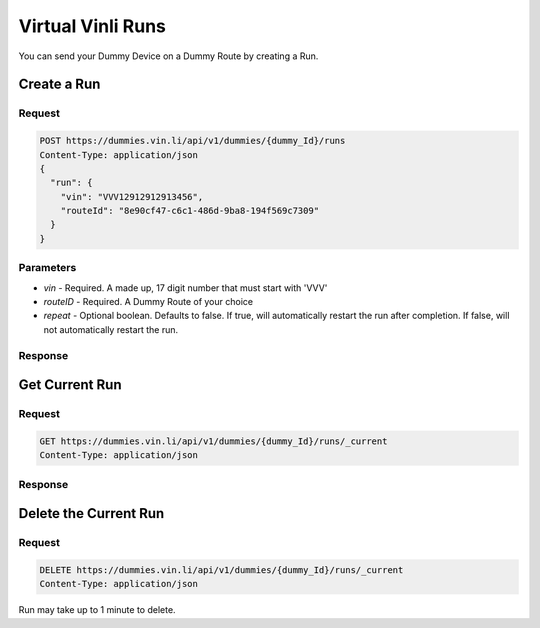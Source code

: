 Virtual Vinli Runs
------------------

You can send your Dummy Device on a Dummy Route by creating a Run.

Create a Run
````````````

Request
+++++++

.. code-block:: json

  POST https://dummies.vin.li/api/v1/dummies/{dummy_Id}/runs
  Content-Type: application/json
  {
    "run": {
      "vin": "VVV12912912913456",
      "routeId": "8e90cf47-c6c1-486d-9ba8-194f569c7309"
    }
  }

Parameters
++++++++++

* `vin` - Required. A made up, 17 digit number that must start with 'VVV'
* `routeID` - Required. A Dummy Route of your choice
* `repeat` - Optional boolean. Defaults to false. If true, will automatically restart the run after completion. If false, will not automatically restart the run.


Response
++++++++
.. code-block:: json
  {
    "run": {
      "id": "797286ff-fc37-42f8-b633-802a0a192acb",
      "status": {
        "routeId": "8e90cf47-c6c1-486d-9ba8-194f569c7309",
        "repeat": false,
        "state": "starting"
      },
      "links": {
        "self": "https://dummies.vin.li/api/v1/dummies/d2905f1f-7da5-4640-b4b6-427cae712aa3/runs/_current"
      }
    }
  }


Get Current Run
```````````````

Request
+++++++

.. code-block:: json

  GET https://dummies.vin.li/api/v1/dummies/{dummy_Id}/runs/_current
  Content-Type: application/json



Response
++++++++
.. code-block:: json
  {
    "run": {
      "id": "b92fa4f2-85e0-4e22-96cf-8daabdd0c02d",
      "status": {
        "routeId": "8e90cf47-c6c1-486d-9ba8-194f569c7309",
        "repeat": false,
        "state": "pending"
      },
      "links": {
        "self": "https://dummies.vin.li/api/v1/dummies/d2905f1f-7da5-4640-b4b6-427cae712aa3/runs/_current"
      }
    }
  }


Delete the Current Run
``````````````````````

Request
+++++++

.. code-block:: json

  DELETE https://dummies.vin.li/api/v1/dummies/{dummy_Id}/runs/_current
  Content-Type: application/json


Run may take up to 1 minute to delete.

